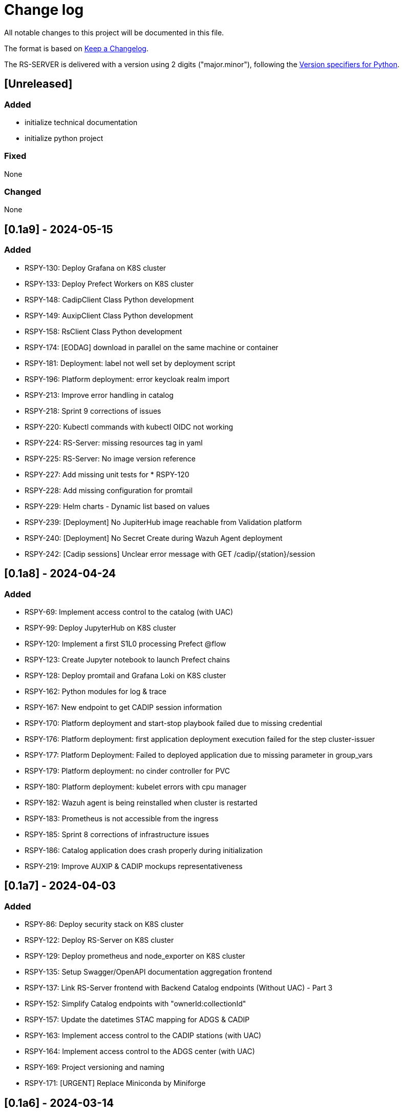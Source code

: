 = Change log
:hardbreaks:

All notable changes to this project will be documented in this file.

The format is based on https://keepachangelog.com/[Keep a Changelog].

The RS-SERVER is delivered with a version using 2 digits ("major.minor"), following the https://packaging.python.org/en/latest/specifications/version-specifiers/#version-scheme[Version specifiers for Python].

== [Unreleased]

=== Added

* initialize technical documentation
* initialize python project

=== Fixed

None

=== Changed

None

== [0.1a9] - 2024-05-15

=== Added

* RSPY-130: Deploy Grafana on K8S cluster
* RSPY-133: Deploy Prefect Workers on K8S cluster
* RSPY-148: CadipClient Class Python development
* RSPY-149: AuxipClient Class Python development
* RSPY-158: RsClient Class Python development
* RSPY-174: [EODAG] download in parallel on the same machine or container
* RSPY-181: Deployment: label not well set by deployment script
* RSPY-196: Platform deployment: error keycloak realm import
* RSPY-213: Improve error handling in catalog
* RSPY-218: Sprint 9 corrections of issues
* RSPY-220: Kubectl commands with kubectl OIDC not working
* RSPY-224: RS-Server: missing resources tag in yaml
* RSPY-225: RS-Server: No image version reference
* RSPY-227: Add missing unit tests for * RSPY-120
* RSPY-228: Add missing configuration for promtail
* RSPY-229: Helm charts - Dynamic list based on values
* RSPY-239: [Deployment] No JupiterHub image reachable from Validation platform
* RSPY-240: [Deployment] No Secret Create during Wazuh Agent deployment
* RSPY-242: [Cadip sessions] Unclear error message with GET /cadip/{station}/session

== [0.1a8] - 2024-04-24

=== Added

* RSPY-69: Implement access control to the catalog (with UAC)
* RSPY-99: Deploy JupyterHub on K8S cluster
* RSPY-120: Implement a first S1L0 processing Prefect @flow
* RSPY-123: Create Jupyter notebook to launch Prefect chains
* RSPY-128: Deploy promtail and Grafana Loki on K8S cluster
* RSPY-162: Python modules for log & trace
* RSPY-167: New endpoint to get CADIP session information
* RSPY-170: Platform deployment and start-stop playbook failed due to missing credential
* RSPY-176: Platform deployment: first application deployment execution failed for the step cluster-issuer
* RSPY-177: Platform Deployment: Failed to deployed application due to missing parameter in group_vars
* RSPY-179: Platform deployment: no cinder controller for PVC
* RSPY-180: Platform deployment: kubelet errors with cpu manager
* RSPY-182: Wazuh agent is being reinstalled when cluster is restarted
* RSPY-183: Prometheus is not accessible from the ingress
* RSPY-185: Sprint 8 corrections of infrastructure issues
* RSPY-186: Catalog application does crash properly during initialization
* RSPY-219: Improve AUXIP & CADIP mockups representativeness

== [0.1a7] - 2024-04-03

=== Added

* RSPY-86: Deploy security stack on K8S cluster
* RSPY-122: Deploy RS-Server on K8S cluster
* RSPY-129: Deploy prometheus and node_exporter on K8S cluster
* RSPY-135: Setup Swagger/OpenAPI documentation aggregation frontend
* RSPY-137: Link RS-Server frontend with Backend Catalog endpoints (Without UAC) - Part 3
* RSPY-152: Simplify Catalog endpoints with "ownerId:collectionId"
* RSPY-157: Update the datetimes STAC mapping for ADGS & CADIP
* RSPY-163: Implement access control to the CADIP stations (with UAC)
* RSPY-164: Implement access control to the ADGS center (with UAC)
* RSPY-169: Project versioning and naming
* RSPY-171: [URGENT] Replace Miniconda by Miniforge

== [0.1a6] - 2024-03-14

=== Added

* RSPY-15: Setup UAC Manager
* RSPY-25: Override endpoint "publication of STAC item" to the Catalog backend server
* RSPY-49: Deploy Prefect Server on K8S cluster
* RSPY-85: Implement CADU ingestion Prefect @flow
* RSPY-100: Link RS-Server frontend with Backend Catalog endpoints (Without UAC) - Part 2
* RSPY-115: Implement ADGS ingestion Prefect @flow
* RSPY-125: Cluster configuration folder is hard-coded
* RSPY-139: Add endpoint to download product (without UAC)

== [0.1a5] - 2024-02-21

=== Added

* RSPY-68: Configure OpenID Connect on K8S cluster
* RSPY-73: Link RS-Server frontend with CADIP backend endpoints (without UAC)
* RSPY-78: Link RS-Server frontend with Backend Catalog endpoints (Without UAC) - Part 1
* RSPY-81: Deploy keycloak on K8S cluster
* RSPY-91: Link RS-Server frontend with ADGS backend endpoints (without UAC)
* RSPY-94: Implement a DPR mockup
* RSPY-113: Harmonize /adgs/aux/search and /cadip/{station}/cadu/search with STAC search endpoint
* RSPY-121: Setup Ingress Controller
* RSPY-126: Initialize RS-SERVER-Libraries repository
* RSPY-134: Setup Helm Chart Releaser to use Github Pages as Helm chart repository
* RSPY-138: Add public architecture documentation on GitHub

== [0.1a4] - 2024-01-31

=== Added

* RSPY-29: Deploy Kubernetes
* RSPY-33: Generate CI/CD documentation from Github
* RSPY-87: Develop ADGS backend server with first endpoint "GET /adgs/aux/search"
* RSPY-88: Add endpoint GET "/adgs/aux" to ADGS backend server
* RSPY-90: Add endpoint GET "/adgs/aux/status" to ADGS backend server
* RSPY-117: Create a Jupyter demo for local target

== [0.1a3] - 2024-01-16

=== Added

* RSPY-14: Add endpoint "download cadu" to CADIP backend server
* RSPY-16: Develop CADIP backend server with first endpoint "get cadu"
* RSPY-31: Initiate Developer Guide
* RSPY-39: Implement a CADIP station mockup
* RSPY-41: Implement an ADGS station mockup
* RSPY-53: Develop Catalog backend server
* RSPY-72: Add endpoint "CADU status" to CADIP backend server
